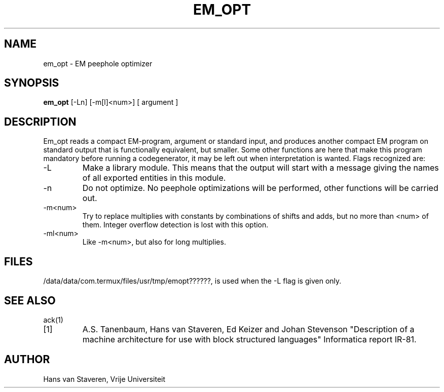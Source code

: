 .TH EM_OPT 6 2017-01-18
.ad
.SH NAME
em_opt \- EM peephole optimizer
.SH SYNOPSIS
.B em_opt
[\-Ln] [\-m[l]<num>] [ argument ]
.SH DESCRIPTION
Em_opt reads a compact EM-program, argument or standard input,
and produces another compact EM program on standard output
that is functionally equivalent,
but smaller.
Some other functions are here that make this program mandatory
before running a codegenerator,
it may be left out when interpretation is wanted.
Flags recognized are:
.IP \-L
Make a library module.
This means that the output will start with a message giving
the names of all exported entities in this module.
.IP \-n
Do not optimize.
No peephole optimizations will be performed,
other functions will be carried out.
.IP \-m<num>
Try to replace multiplies with constants by combinations of shifts and adds,
but no more than <num> of them.
Integer overflow detection is lost with this option.
.IP \-ml<num>
Like \-m<num>, but also for long multiplies.
.SH "FILES"
/data/data/com.termux/files/usr/tmp/emopt??????, is used when the \-L flag is given only.
.SH "SEE ALSO"
ack(1)
.PD 0
.IP [1]
A.S. Tanenbaum, Hans van Staveren, Ed Keizer and Johan
Stevenson "Description of a machine architecture for use with
block structured languages" Informatica report IR-81.
.SH AUTHOR
Hans van Staveren, Vrije Universiteit
